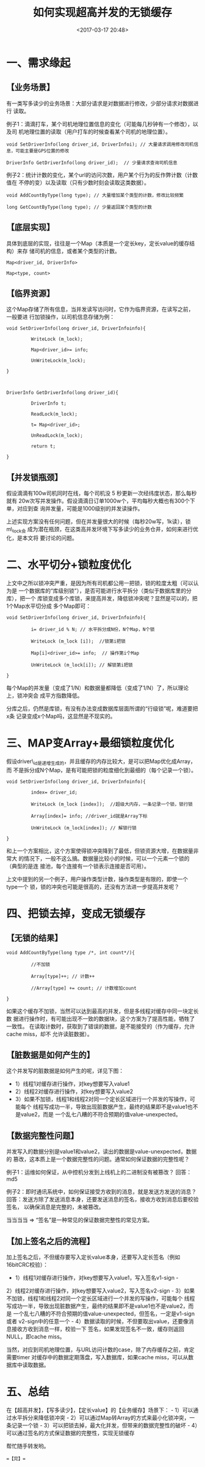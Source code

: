 #+title: 如何实现超高并发的无锁缓存
#+date: <2017-03-17 20:48>
#+filetags: reprint

* 一、需求缘起

** 【业务场景】

有一类写多读少的业务场景：大部分请求是对数据进行修改，少部分请求对数据进行
读取。

例子1：滴滴打车，某个司机地理位置信息的变化（可能每几秒钟有一个修改），以及司
机地理位置的读取（用户打车的时候查看某个司机的地理位置）。

#+BEGIN_EXAMPLE
    void SetDriverInfo(long driver_id, DriverInfoi); // 大量请求调用修改司机信息，可能主要是GPS位置的修改

    DriverInfo GetDriverInfo(long driver_id);  // 少量请求查询司机信息
#+END_EXAMPLE

例子2：统计计数的变化，某个url的访问次数，用户某个行为的反作弊计数（计数值在
不停的变）以及读取（只有少数时刻会读取这类数据）。

#+BEGIN_EXAMPLE
    void AddCountByType(long type); // 大量增加某个类型的计数，修改比较频繁

    long GetCountByType(long type); // 少量返回某个类型的计数
#+END_EXAMPLE

** 【底层实现】

具体到底层的实现，往往是一个Map（本质是一个定长key，定长value的缓存结构）来存
储司机的信息，或者某个类型的计数。

#+BEGIN_EXAMPLE
    Map<driver_id, DriverInfo>

    Map<type, count>
#+END_EXAMPLE

** 【临界资源】

这个Map存储了所有信息，当并发读写访问时，它作为临界资源，在读写之前，一般要进
行加锁操作，以司机信息存储为例：

#+BEGIN_EXAMPLE
    void SetDriverInfo(long driver_id, DriverInfoinfo){

             WriteLock (m_lock);

             Map<driver_id>= info;

             UnWriteLock(m_lock);

    }

     

    DriverInfo GetDriverInfo(long driver_id){

             DriverInfo t;

             ReadLock(m_lock);

             t= Map<driver_id>;

             UnReadLock(m_lock);

             return t;

    }
#+END_EXAMPLE

** 【并发锁瓶颈】

假设滴滴有100w司机同时在线，每个司机没 5
秒更新一次经纬度状态，那么每秒就有
20w次写并发操作。假设滴滴日订单1000w个，平均每秒大概也有300个下单，对应到查
询并发量，可能是1000级别的并发读操作。

上述实现方案没有任何问题，但在并发量很大的时候（每秒20w写，1k读），锁m\_lock会
成为潜在瓶颈，在这类高并发环境下写多读少的业务仓井，如何来进行优化，是本文将
要讨论的问题。

* 二、水平切分+锁粒度优化

上文中之所以锁冲突严重，是因为所有司机都公用一把锁，锁的粒度太粗（可以认为是
一个数据库的“库级别锁”），是否可能进行水平拆分（类似于数据库里的分库），把一个
库锁变成多个库锁，来提高并发，降低锁冲突呢？显然是可以的，把1个Map水平切分成
多个Map即可：

#+BEGIN_EXAMPLE
    void SetDriverInfo(long driver_id, DriverInfoinfo){

             i= driver_id % N; // 水平拆分成N份，N个Map，N个锁

             WriteLock (m_lock [i]);  //锁第i把锁

             Map[i]<driver_id>= info;  // 操作第i个Map

             UnWriteLock (m_lock[i]); // 解锁第i把锁

    }
#+END_EXAMPLE

每个Map的并发量（变成了1/N）和数据量都降低（变成了1/N）了，所以理论上，锁冲突会
成平方指数降低。

分库之后，仍然是库锁，有没有办法变成数据库层面所谓的“行级锁”呢，难道要把x条
记录变成x个Map吗，这显然是不现实的。

* 三、MAP变Array+最细锁粒度优化

假设driver\_id是递增生成的，并且缓存的内存比较大，是可以把Map优化成Array，而
不是拆分成N个Map，是有可能把锁的粒度细化到最细的（每个记录一个锁）。

#+BEGIN_EXAMPLE
    void SetDriverInfo(long driver_id, DriverInfoinfo){

             index= driver_id;

             WriteLock (m_lock [index]);  //超级大内存，一条记录一个锁，锁行锁

             Array[index]= info; //driver_id就是Array下标

             UnWriteLock (m_lock[index]); // 解锁行锁

    }
#+END_EXAMPLE

[[./images/2017-03-17-how-to-realize-the-high-concurrency-without-lock-cache/1.webp]]
和上一个方案相比，这个方案使得锁冲突降到了最低，但锁资源大增，在数据量非常大
的情况下，一般不这么搞。数据量比较小的时候，可以一个元素一个锁的（典型的是连
接池，每个连接有一个锁表示连接是否可用）。

上文中提到的另一个例子，用户操作类型计数，操作类型是有限的，即使一个type一个
锁，锁的冲突也可能是很高的，还没有方法进一步提高并发呢？

* 四、把锁去掉，变成无锁缓存

** 【无锁的结果】

#+BEGIN_EXAMPLE
    void AddCountByType(long type /*, int count*/){

             //不加锁

             Array[type]++; // 计数++

             //Array[type] += count; // 计数增加count

    }
#+END_EXAMPLE

[[./images/2017-03-17-how-to-realize-the-high-concurrency-without-lock-cache/2.webp]]
如果这个缓存不加锁，当然可以达到最高的并发，但是多线程对缓存中同一块定长数
据进行操作时，有可能出现不一致的数据块，这个方案为了提高性能，牺牲了一致性。
在读取计数时，获取到了错误的数据，是不能接受的（作为缓存，允许cache
miss，却不 允许读脏数据）。

** 【脏数据是如何产生的】

这个并发写的脏数据是如何产生的呢，详见下图： [[./images/2017-03-17-how-to-realize-the-high-concurrency-without-lock-cache/3.webp]]

-  1）线程1对缓存进行操作，对key想要写入value1
-  2）线程2对缓存进行操作，对key想要写入value2
-  3）如果不加锁，线程1和线程2对同一个定长区域进行一个并发的写操作，可能每个
   线程写成功一半，导致出现脏数据产生，最终的结果即不是value1也不是value2，而是
   一个乱七八糟的不符合预期的值value-unexpected。

** 【数据完整性问题】

并发写入的数据分别是value1和value2，读出的数据是value-unexpected，数据的
篡改，这本质上是一个数据完整性的问题。通常如何保证数据的完整性呢？

例子1：运维如何保证，从中控机分发到上线机上的二进制没有被篡改？
回答：md5

例子2：即时通讯系统中，如何保证接受方收到的消息，就是发送方发送的消息？
回答：发送方除了发送消息本身，还要发送消息的签名，接收方收到消息后要校验签名，
以确保消息是完整的，未被篡改。

当当当当 => “签名”是一种常见的保证数据完整性的常见方案。

** 【加上签名之后的流程】

[[./images/2017-03-17-how-to-realize-the-high-concurrency-without-lock-cache/4.webp]]
加上签名之后，不但缓存要写入定长value本身，还要写入定长签名（例如16bitCRC校验）：
- 1）线程1对缓存进行操作，对key想要写入value1，写入签名v1-sign -
2）线程2对缓存进行操作，对key想要写入value2，写入签名v2-sign -
3）如果不加锁，线程1和线程2对同一个定长区域进行一个并发的写操作，可能每个
线程写成功一半，导致出现脏数据产生，最终的结果即不是value1也不是value2，而是
一个乱七八糟的不符合预期的值value-unexpected，但签名，一定是v1-sign或者
v2-sign中的任意一个 -
4）数据读取的时候，不但要取出value，还要像消息接收方收到消息一样，校验一下
签名，如果发现签名不一致，缓存则返回NULL，即cache miss。

当然，对应到司机地理位置，与URL访问计数的case，除了内存缓存之前，肯定需要timer
对缓存中的数据定期落盘，写入数据库，如果cache
miss，可以从数据库中读取数据。

* 五、总结

在【超高并发】，【写多读少】，【定长value】的【业务缓存】场景下： -
1）可以通过水平拆分来降低锁冲突 -
2）可以通过Map转Array的方式来最小化锁冲突，一条记录一个锁 -
3）可以把锁去掉，最大化并发，但带来的数据完整性的破坏 -
4）可以通过签名的方式保证数据的完整性，实现无锁缓存

帮忙随手转发哟。

==【完】==
